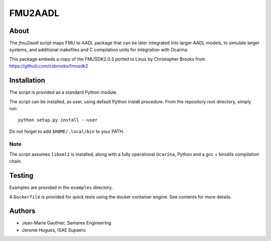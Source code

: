FMU2AADL  |license|
========

About
-----

The `fmu2aadl` script maps FMU to AADL package that can be later
integrated into larger AADL models, to simulate larger systems, and
additional makefiles and C compilation units for integration with
Ocarina.

This package embeds a copy of the FMUSDK2.0.3 ported to Linux by
Christopher Brooks from https://github.com/cxbrooks/fmusdk2

Installation
------------

The script is provided as a standard Python module.

The script can be installed, as user, using default Python install
procedure. From the repository root directory, simply run::

  python setup.py install --user

Do not forget to add ``$HOME/.local/bin`` to your PATH.

Note
....

The script assumes ``libxml2`` is installed, along with a fully 
operational ``Ocarina``, Python and a gcc + binutils compilation chain.

Testing
-------

Examples are provided in the ``examples`` directory.

A ``Dockerfile`` is provided for quick tests using the docker container engine.
See contents for more details.

Authors
-------

* Jean-Marie Gauthier, Samares Engineering
* Jerome Hugues, ISAE Supaero

.. |license| image:: https://img.shields.io/badge/License-EPL%201.0-red.svg
    :target: https://github.com/OpenAADL/fmu2aadl/
    :alt: License
